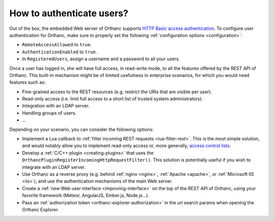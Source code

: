 .. _authentication:

How to authenticate users?
==========================

Out of the box, the embedded Web server of Orthanc supports `HTTP
Basic access authentication
<https://en.wikipedia.org/wiki/Basic_access_authentication>`__. To
configure user authentication for Orthanc, make sure to properly set
the following :ref:`configuration options <configuration>`:

* ``RemoteAccessAllowed`` to ``true``.
* ``AuthenticationEnabled`` to ``true``.
* In ``RegisteredUsers``, assign a username and a password to all your
  users.

Once a user has logged in, she will have full access, in read-write
mode, to all the features offered by the REST API of Orthanc. This
built-in mechanism might be of limited usefulness in enterprise
scenarios, for which you would need features such as:

* Fine-grained access to the REST resources (e.g. restrict the URIs
  that are visible per user).
* Read-only access (i.e. limit full access to a short list of trusted
  system administrators).
* Integration with an LDAP server.
* Handling groups of users.
* ...

Depending on your scenario, you can consider the following options:

* Implement a Lua callback to :ref:`filter incoming REST requests
  <lua-filter-rest>`. This is the most simple solution, and would
  notably allow you to implement read-only access or, more generally,
  `access control lists
  <https://en.wikipedia.org/wiki/Access_control_list>`__.
* Develop a :ref:`C/C++ plugin <creating-plugins>` that uses the
  ``OrthancPluginRegisterIncomingHttpRequestFilter()``.  This solution
  is potentially useful if you wish to integrate with an LDAP server.
* Use Orthanc as a reverse proxy (e.g. behind :ref:`nginx <nginx>`,
  :ref:`Apache <apache>`, or :ref:`Microsoft IIS <iis>`), and use the
  authentication mechanisms of the main Web server.
* Create a :ref:`new Web user interface <improving-interface>` on the
  top of the REST API of Orthanc, using your favorite framework
  (Meteor, AngularJS, Ember.js, Node.js...).
* Pass an :ref:`authorization token <orthanc-explorer-authorization>` 
  in the url search params when opening the Orthanc Explorer.
